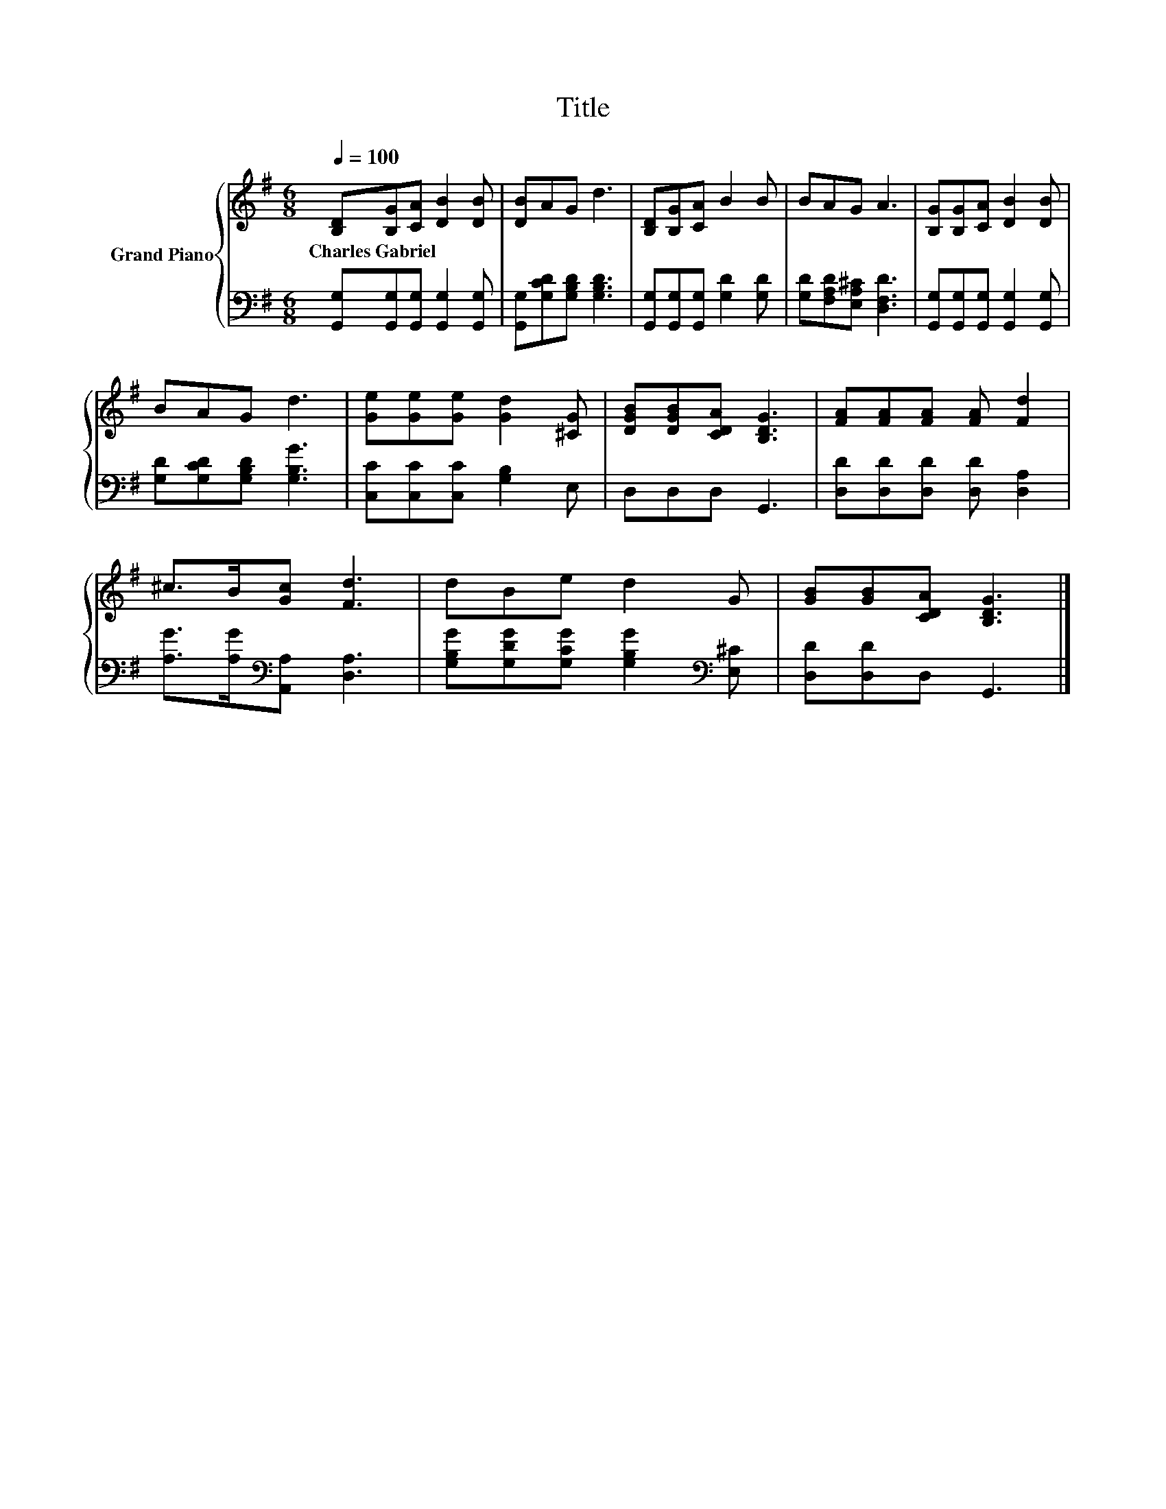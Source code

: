 X:1
T:Title
%%score { 1 | 2 }
L:1/8
Q:1/4=100
M:6/8
K:G
V:1 treble nm="Grand Piano"
V:2 bass 
V:1
 [B,D][B,G][CA] [DB]2 [DB] | [DB]AG d3 | [B,D][B,G][CA] B2 B | BAG A3 | [B,G][B,G][CA] [DB]2 [DB] | %5
w: Charles~Gabriel * * * *|||||
 BAG d3 | [Ge][Ge][Ge] [Gd]2 [^CG] | [DGB][DGB][CDA] [B,DG]3 | [FA][FA][FA] [FA] [Fd]2 | %9
w: ||||
 ^c>B[Gc] [Fd]3 | dBe d2 G | [GB][GB][CDA] [B,DG]3 |] %12
w: |||
V:2
 [G,,G,][G,,G,][G,,G,] [G,,G,]2 [G,,G,] | [G,,G,][G,CD][G,B,D] [G,B,D]3 | %2
 [G,,G,][G,,G,][G,,G,] [G,D]2 [G,D] | [G,D][F,A,D][E,A,^C] [D,F,D]3 | %4
 [G,,G,][G,,G,][G,,G,] [G,,G,]2 [G,,G,] | [G,D][G,CD][G,B,D] [G,B,G]3 | %6
 [C,C][C,C][C,C] [G,B,]2 E, | D,D,D, G,,3 | [D,D][D,D][D,D] [D,D] [D,A,]2 | %9
 [A,G]>[A,G][K:bass][A,,A,] [D,A,]3 | [G,B,G][G,DG][G,CG] [G,B,G]2[K:bass] [E,^C] | %11
 [D,D][D,D]D, G,,3 |] %12

